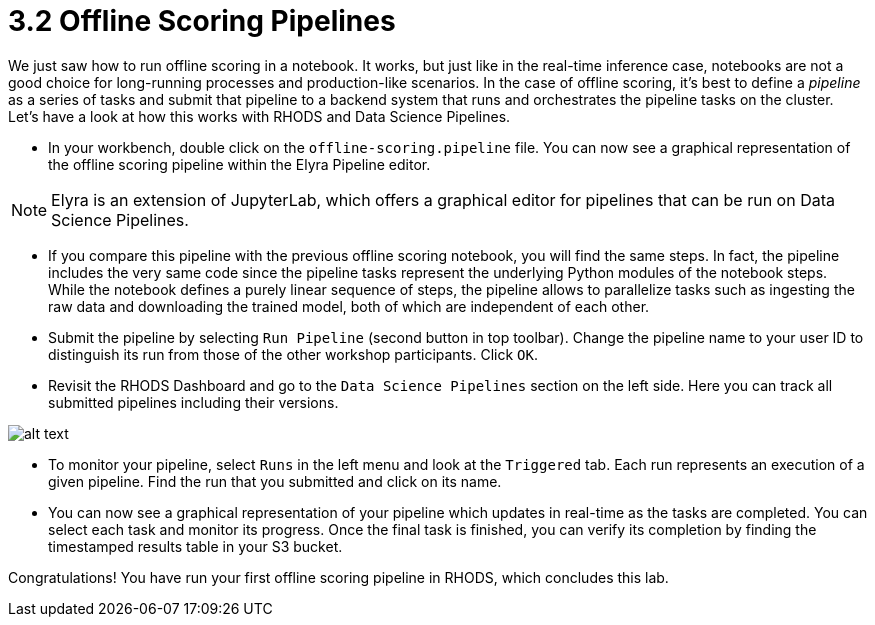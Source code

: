 = 3.2 Offline Scoring Pipelines

We just saw how to run offline scoring in a notebook. It works, but just like in the real-time inference case, notebooks are not a good choice for long-running processes and production-like scenarios. In the case of offline scoring, it's best to define a _pipeline_ as a series of tasks and submit that pipeline to a backend system that runs and orchestrates the pipeline tasks on the cluster. Let's have a look at how this works with RHODS and Data Science Pipelines.

* In your workbench, double click on the `offline-scoring.pipeline` file. You can now see a graphical representation of the offline scoring pipeline within the Elyra Pipeline editor.

NOTE: Elyra is an extension of JupyterLab, which offers a graphical editor for pipelines that can be run on Data Science Pipelines.

* If you compare this pipeline with the previous offline scoring notebook, you will find the same steps. In fact, the pipeline includes the very same code since the pipeline tasks represent the underlying Python modules of the notebook steps. While the notebook defines a purely linear sequence of steps, the pipeline allows to parallelize tasks such as ingesting the raw data and downloading the trained model, both of which are independent of each other.

* Submit the pipeline by selecting `Run Pipeline` (second button in top toolbar). Change the pipeline name to your user ID to distinguish its run from those of the other workshop participants. Click `OK`.

* Revisit the RHODS Dashboard and go to the `Data Science Pipelines` section on the left side. Here you can track all submitted pipelines including their versions.

image::notebooks/data_science_pipelines.png[alt text]

* To monitor your pipeline, select `Runs` in the left menu and look at the `Triggered` tab. Each run represents an execution of a given pipeline. Find the run that you submitted and click on its name.

* You can now see a graphical representation of your pipeline which updates in real-time as the tasks are completed. You can select each task and monitor its progress. Once the final task is finished, you can verify its completion by finding the timestamped results table in your S3 bucket.

Congratulations! You have run your first offline scoring pipeline in RHODS, which concludes this lab.
